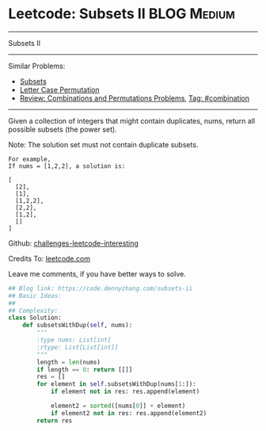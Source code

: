 * Leetcode: Subsets II                                              :BLOG:Medium:
#+STARTUP: showeverything
#+OPTIONS: toc:nil \n:t ^:nil creator:nil d:nil
:PROPERTIES:
:type:     combination, codetemplate, backtracking
:END:
---------------------------------------------------------------------
Subsets II
---------------------------------------------------------------------
Similar Problems:
- [[https://code.dennyzhang.com/subsets][Subsets]]
- [[https://code.dennyzhang.com/letter-case-permutation][Letter Case Permutation]]
- [[https://code.dennyzhang.com/review-combination][Review: Combinations and Permutations Problems]], [[https://code.dennyzhang.com/tag/combination][Tag: #combination]]
---------------------------------------------------------------------
Given a collection of integers that might contain duplicates, nums, return all possible subsets (the power set).

Note: The solution set must not contain duplicate subsets.
#+BEGIN_EXAMPLE
For example,
If nums = [1,2,2], a solution is:

[
  [2],
  [1],
  [1,2,2],
  [2,2],
  [1,2],
  []
]
#+END_EXAMPLE

Github: [[url-external:https://github.com/DennyZhang/challenges-leetcode-interesting/tree/master/subsets-ii][challenges-leetcode-interesting]]

Credits To: [[url-external:https://leetcode.com/problems/subsets-ii/description/][leetcode.com]]

Leave me comments, if you have better ways to solve.

#+BEGIN_SRC python
## Blog link: https://code.dennyzhang.com/subsets-ii
## Basic Ideas:
##
## Complexity:
class Solution:
    def subsetsWithDup(self, nums):
        """
        :type nums: List[int]
        :rtype: List[List[int]]
        """
        length = len(nums)
        if length == 0: return [[]]
        res = []
        for element in self.subsetsWithDup(nums[1:]):
            if element not in res: res.append(element)
            
            element2 = sorted([nums[0]] + element)
            if element2 not in res: res.append(element2)
        return res
#+END_SRC
